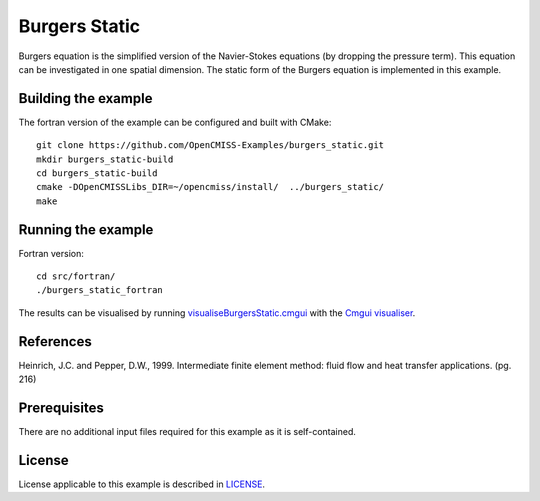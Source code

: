 ==============
Burgers Static
==============

Burgers equation is the simplified version of the Navier-Stokes equations (by dropping the pressure term). This equation can be investigated in one spatial dimension.
The static form of the Burgers equation is implemented in this example.


Building the example
====================

The fortran version of the example can be configured and built with CMake::

  git clone https://github.com/OpenCMISS-Examples/burgers_static.git
  mkdir burgers_static-build
  cd burgers_static-build
  cmake -DOpenCMISSLibs_DIR=~/opencmiss/install/  ../burgers_static/
  make


Running the example
===================

Fortran version::

  cd src/fortran/
  ./burgers_static_fortran

The results can be visualised by running `visualiseBurgersStatic.cmgui <./src/fortran/visualiseBurgersStatic.cmgui>`_ with the `Cmgui visualiser <http://physiomeproject.org/software/opencmiss/cmgui/download>`_.


References
==========

Heinrich, J.C. and Pepper, D.W., 1999. Intermediate finite element method: fluid flow and heat transfer applications. (pg. 216)


Prerequisites
=============

There are no additional input files required for this example as it is self-contained.


License
=======

License applicable to this example is described in `LICENSE <./LICENSE>`_.

